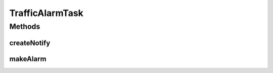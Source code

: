 .. java:import:: java.text NumberFormat

.. java:import:: android.app Notification

.. java:import:: android.app NotificationManager

.. java:import:: android.app PendingIntent

.. java:import:: android.content Context

.. java:import:: android.content Intent

.. java:import:: android.support.v4.app NotificationCompat

.. java:import:: android.support.v4.app NotificationCompat.Builder

.. java:import:: com.nekoscape.android.ntc.activity MainActivity

.. java:import:: com.nekoscape.android.ntc.activity R

.. java:import:: com.nekoscape.android.ntc.activity.pref PreferenceConstant

.. java:import:: com.nekoscape.android.ntc.common ByteUnit

.. java:import:: com.nekoscape.android.ntc.common NetworkStatus

.. java:import:: com.nekoscape.android.ntc.common Util

TrafficAlarmTask
================

.. java:package:: com.nekoscape.android.ntc.service.task
   :noindex:

.. java:type:: public class TrafficAlarmTask

Methods
-------
createNotify
^^^^^^^^^^^^

.. java:method:: public static void createNotify(Context context, long totalSize)
   :outertype: TrafficAlarmTask

   :param totalSize:

makeAlarm
^^^^^^^^^

.. java:method:: public static void makeAlarm(Context context, NetworkStatus status, long totalTrafficBytes)
   :outertype: TrafficAlarmTask

